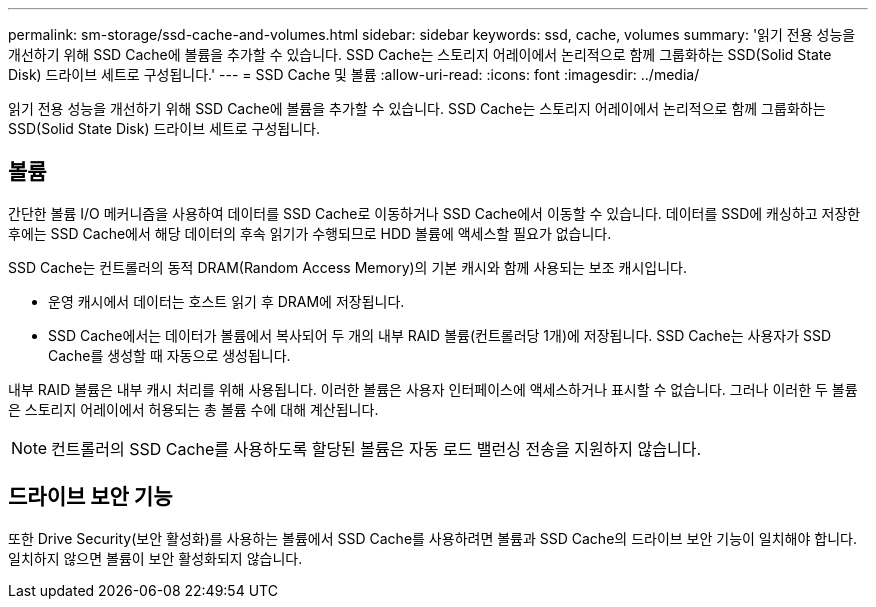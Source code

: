 ---
permalink: sm-storage/ssd-cache-and-volumes.html 
sidebar: sidebar 
keywords: ssd, cache, volumes 
summary: '읽기 전용 성능을 개선하기 위해 SSD Cache에 볼륨을 추가할 수 있습니다. SSD Cache는 스토리지 어레이에서 논리적으로 함께 그룹화하는 SSD(Solid State Disk) 드라이브 세트로 구성됩니다.' 
---
= SSD Cache 및 볼륨
:allow-uri-read: 
:icons: font
:imagesdir: ../media/


[role="lead"]
읽기 전용 성능을 개선하기 위해 SSD Cache에 볼륨을 추가할 수 있습니다. SSD Cache는 스토리지 어레이에서 논리적으로 함께 그룹화하는 SSD(Solid State Disk) 드라이브 세트로 구성됩니다.



== 볼륨

간단한 볼륨 I/O 메커니즘을 사용하여 데이터를 SSD Cache로 이동하거나 SSD Cache에서 이동할 수 있습니다. 데이터를 SSD에 캐싱하고 저장한 후에는 SSD Cache에서 해당 데이터의 후속 읽기가 수행되므로 HDD 볼륨에 액세스할 필요가 없습니다.

SSD Cache는 컨트롤러의 동적 DRAM(Random Access Memory)의 기본 캐시와 함께 사용되는 보조 캐시입니다.

* 운영 캐시에서 데이터는 호스트 읽기 후 DRAM에 저장됩니다.
* SSD Cache에서는 데이터가 볼륨에서 복사되어 두 개의 내부 RAID 볼륨(컨트롤러당 1개)에 저장됩니다. SSD Cache는 사용자가 SSD Cache를 생성할 때 자동으로 생성됩니다.


내부 RAID 볼륨은 내부 캐시 처리를 위해 사용됩니다. 이러한 볼륨은 사용자 인터페이스에 액세스하거나 표시할 수 없습니다. 그러나 이러한 두 볼륨은 스토리지 어레이에서 허용되는 총 볼륨 수에 대해 계산됩니다.

[NOTE]
====
컨트롤러의 SSD Cache를 사용하도록 할당된 볼륨은 자동 로드 밸런싱 전송을 지원하지 않습니다.

====


== 드라이브 보안 기능

또한 Drive Security(보안 활성화)를 사용하는 볼륨에서 SSD Cache를 사용하려면 볼륨과 SSD Cache의 드라이브 보안 기능이 일치해야 합니다. 일치하지 않으면 볼륨이 보안 활성화되지 않습니다.
